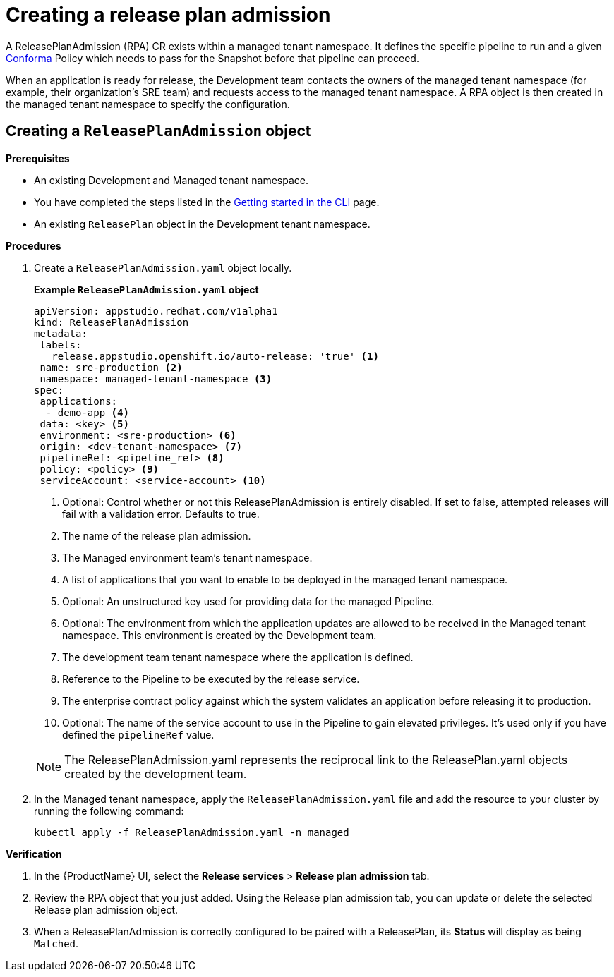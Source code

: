 = Creating a release plan admission

A ReleasePlanAdmission (RPA) CR exists within a managed tenant namespace. It defines the specific pipeline to run and a given xref:compliance:index.adoc[Conforma] Policy which needs to pass for the Snapshot before that pipeline can proceed.

When an application is ready for release, the Development team contacts the owners of the managed tenant namespace (for example, their organization's SRE team) and  requests access to the managed tenant namespace. A RPA object is then created in the managed tenant namespace to specify the configuration.

== Creating a `ReleasePlanAdmission` object

.*Prerequisites*

* An existing Development and Managed tenant namespace.
* You have completed the steps listed in the xref:ROOT:getting-started.adoc#getting-started-with-the-cli[Getting started in the CLI] page.
* An existing `ReleasePlan` object in the Development tenant namespace.

.*Procedures*

. Create a `ReleasePlanAdmission.yaml` object locally.

+
*Example `ReleasePlanAdmission.yaml` object*

+
[source,yaml]
----
apiVersion: appstudio.redhat.com/v1alpha1
kind: ReleasePlanAdmission
metadata:
 labels:
   release.appstudio.openshift.io/auto-release: 'true' <.>
 name: sre-production <.>
 namespace: managed-tenant-namespace <.>
spec:
 applications:
  - demo-app <.>
 data: <key> <.>
 environment: <sre-production> <.>
 origin: <dev-tenant-namespace> <.>
 pipelineRef: <pipeline_ref> <.>
 policy: <policy> <.>
 serviceAccount: <service-account> <.>

----

+
<.> Optional: Control whether or not this ReleasePlanAdmission is entirely disabled. If set to false, attempted releases will fail with a validation error. Defaults to true.
<.> The name of the release plan admission.
<.> The Managed environment team's tenant namespace.
<.> A list of applications that you want to enable to be deployed in the managed tenant namespace.
<.> Optional: An unstructured key used for providing data for the managed Pipeline.
<.> Optional: The environment from which the application updates are allowed to be received in the Managed tenant namespace. This environment is created by the Development team.
<.> The development team tenant namespace where the application is defined.
<.> Reference to the Pipeline to be executed by the release service.
<.> The enterprise contract policy against which the system validates an application before releasing it to production.
<.> Optional: The name of the service account to use in the Pipeline to gain elevated privileges. It's used only if you have defined the `pipelineRef` value.

+
NOTE: The  ReleasePlanAdmission.yaml represents the reciprocal link to the ReleasePlan.yaml objects created by the development team.

. In the Managed tenant namespace, apply the `ReleasePlanAdmission.yaml` file and add the resource to your cluster by running the following command:

+
[source,shell]
----
kubectl apply -f ReleasePlanAdmission.yaml -n managed
----

.*Verification*

. In the {ProductName} UI, select the *Release services* > *Release plan admission* tab.
. Review the RPA object that you just added. Using the Release plan admission tab, you can update or delete the selected Release plan admission object.
. When a ReleasePlanAdmission is correctly configured to be paired with a ReleasePlan, its *Status* will display as being `Matched`.
